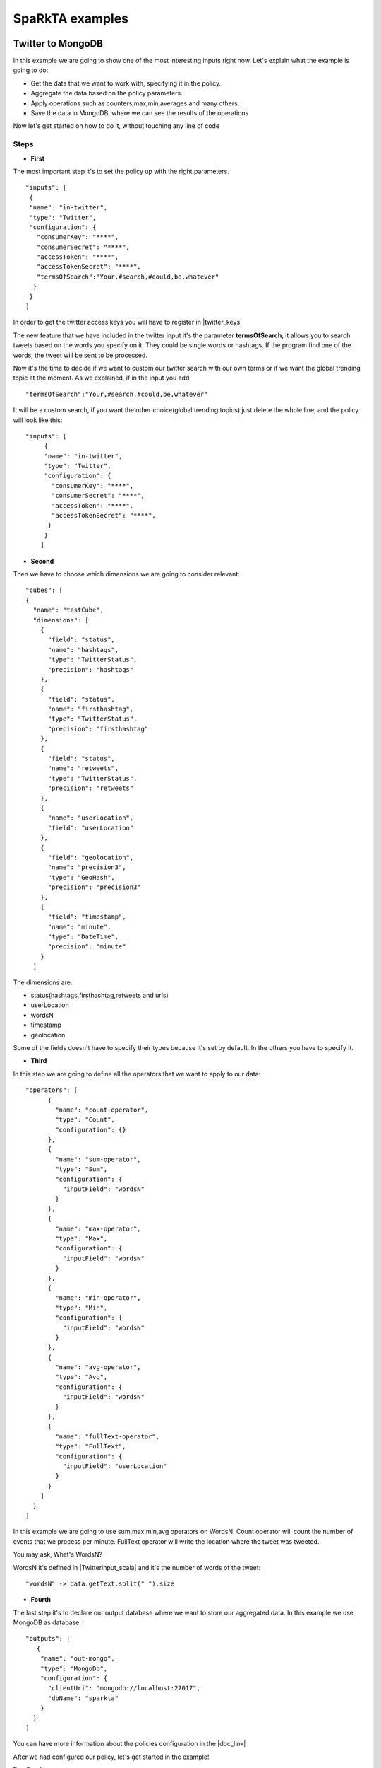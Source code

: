 .. _examples:

SpaRkTA examples
****************

Twitter to MongoDB
=================================

In this example we are going to show one of the most interesting inputs right now.
Let's explain what the example is going to do:


* Get the data that we want to work with, specifying it in the policy.
* Aggregate the data based on the policy parameters.
* Apply operations such as counters,max,min,averages and many others.
* Save the data in MongoDB, where we can see the results of the operations

Now let's get started on how to do it, without touching any line of code

Steps
----------

* **First**

The most important step it's to set the policy up with the right parameters. ::

     "inputs": [
      {
      "name": "in-twitter",
      "type": "Twitter",
      "configuration": {
        "consumerKey": "****",
        "consumerSecret": "****",
        "accessToken": "****",
        "accessTokenSecret": "****",
        "termsOfSearch":"Your,#search,#could,be,whatever"
       }
      }
     ]

In order to get the twitter access keys you will have to register in |twitter_keys|


.. |twitter_keys| raw:: html

   <a href="https://apps.twitter.com/"
   target="_blank">Twitter developer web site</a>

The new feature that we have included in the twitter input it's the parameter **termsOfSearch**, it allows you
to search tweets based on the words you specify on it. They could be single words or hashtags.
If the program find one of the words, the tweet will be sent to be processed.

Now it's the time to decide if we want to custom our twitter search with our own terms or
if we want the global trending topic at the moment.
As we explained, if in the input you add::

 "termsOfSearch":"Your,#search,#could,be,whatever"


It will be a custom search, if you want the other choice(global trending topics) just delete the whole line, and the
policy will look like this::

 "inputs": [
      {
      "name": "in-twitter",
      "type": "Twitter",
      "configuration": {
        "consumerKey": "****",
        "consumerSecret": "****",
        "accessToken": "****",
        "accessTokenSecret": "****",
       }
      }
     ]

* **Second**

Then we have to choose which dimensions we are going to consider relevant::

    "cubes": [
    {
      "name": "testCube",
      "dimensions": [
        {
          "field": "status",
          "name": "hashtags",
          "type": "TwitterStatus",
          "precision": "hashtags"
        },
        {
          "field": "status",
          "name": "firsthashtag",
          "type": "TwitterStatus",
          "precision": "firsthashtag"
        },
        {
          "field": "status",
          "name": "retweets",
          "type": "TwitterStatus",
          "precision": "retweets"
        },
        {
          "name": "userLocation",
          "field": "userLocation"
        },
        {
          "field": "geolocation",
          "name": "precision3",
          "type": "GeoHash",
          "precision": "precision3"
        },
        {
          "field": "timestamp",
          "name": "minute",
          "type": "DateTime",
          "precision": "minute"
        }
      ]


The dimensions are:

- status(hashtags,firsthashtag,retweets and urls)
- userLocation
- wordsN
- timestamp
- geolocation

Some of the fields doesn't have to specify their types because it's set by default. In the others you have to specify it.

* **Third**

In this step we are going to define all the operators that we want to apply to our data::

  "operators": [
        {
          "name": "count-operator",
          "type": "Count",
          "configuration": {}
        },
        {
          "name": "sum-operator",
          "type": "Sum",
          "configuration": {
            "inputField": "wordsN"
          }
        },
        {
          "name": "max-operator",
          "type": "Max",
          "configuration": {
            "inputField": "wordsN"
          }
        },
        {
          "name": "min-operator",
          "type": "Min",
          "configuration": {
            "inputField": "wordsN"
          }
        },
        {
          "name": "avg-operator",
          "type": "Avg",
          "configuration": {
            "inputField": "wordsN"
          }
        },
        {
          "name": "fullText-operator",
          "type": "FullText",
          "configuration": {
            "inputField": "userLocation"
          }
        }
      ]
    }
  ]

In this example we are going to use sum,max,min,avg operators on WordsN.
Count operator will count the number of events that we process per minute.
FullText operator will write the location where the tweet was tweeted.

You may ask, What's WordsN?

WordsN it's defined in  |Twitterinput_scala| and it's the number of words of the tweet::

    "wordsN" -> data.getText.split(" ").size


.. |Twitterinput_scala| raw:: html

   <a href="https://github.com/Stratio/sparkta/blob/master/plugins/
   input-twitter/src/main/scala/com/stratio/sparkta/plugin/input/twitter/TwitterInput.scala"
   target="_blank">TwitterInput.scala</a>

* **Fourth**

The last step it's to declare our output database where we want to store our aggregated data.
In this example we use MongoDB as database::

  "outputs": [
     {
      "name": "out-mongo",
      "type": "MongoDb",
      "configuration": {
        "clientUri": "mongodb://localhost:27017",
        "dbName": "sparkta"
      }
    }
  ]

You can have more information about the policies configuration in the |doc_link|

.. |doc_link| raw:: html

   <a href="http://docs.stratio.com/modules/sparkta/development/"
   target="_blank">documentation</a>

After we had configured our policy, let's get started in the example!


Run Sparkta::

    cd /opt/sds/sparkta

    sudo sh bin/run

Now let's send the policy to sparkta::

      curl -H "Content-Type: application/json" http://localhost:9090 --data
      @examples/data-generators/twitter/ITwitter-OMongo.json

When sparkta is running it's ready to work, open your twitter account and write some tweets within a minute, since we are going to aggregate by minute(You can see the full policy |twitter_policy_link|)


.. |twitter_policy_link| raw:: html

   <a href="https://github.com/Stratio/sparkta/blob/master/examples/policies/ITwitter-OMongo-Example.json"
   target="_blank">here</a>

In this case we are using meaningless words to do the search, so we can assure that we are just processing our tweets::

  "termsOfSearch":"#hekj,prlk,#drm"

We tweeted four tweets in the same minute

.. image:: images/tweets.png
   :height: 350 px
   :width:  500 px
   :scale:  100 %

Now let's open a shell with MongoDB to see the aggregations::

 > sudo service mongod start


Find our database::

 > show dbs

 local    0.078GB
 sparkta  0.078GB

Enter in the database::

 > use sparkta

 switched to db sparkta

See the collections::

 > show collections

 precision3_firsthashtag_hashtags_retweets_minute_userLocation
 system.indexes


Enter in the collection and find the results of the operations::

 > db.precision3_firsthashtag_hashtags_retweets_minute_userLocation.find().pretty()

    {
  	 "_id" : ObjectId("5590eedca3475b6c9a0ff486"),
         "id" : "1_drm_0_madrid, comunidad de madrid_List(0.703125, 0.703125)",
 	 "minute" : ISODate("2015-06-29T07:08:00Z"),
	 "count" : NumberLong(4),
         "avg_wordsN" : 4.5,
	 "min_wordsN" : 2,
	 "fulltext_userLocation" : "madrid, comunidad de madrid madrid, comunidad de madrid madrid, comunidad de madrid madrid, comunidad de madrid",
	 "max_wordsN" : 9,
	 "sum_wordsN" : 18,
	 "median_wordsN" : 3.5
   }

Here you can see all the metrics operations that we did.

- Maximum number of words: 9
- Minimum number of words: 2
- Location of the user: Madrid
- Sum of all the words in this minute: 18
- Median of all the words: 3.5
- Average of words by tweet per minute: 4.5
- Number of tweets per minute matching our search terms("**#drm**" in this case): 4




RabbitMQ: from Twitter to MongoDB
=================================

Example to take data in streaming from Twitter and ingesting it in RabbitMQ in order to test the SpaRkTA input.
To access to the Twitter API it is necessary to config the file::

    /opt/sds/sparkta/examples/data-generators/twitter-to-rabbit/src/main/resources/twitter4j.properties

Steps

* Run the RabbitMQ server where we want to read from. We will use Mongodb to write our aggregated data in the sparta
database::

    sudo service rabbitmq-server start

    sudo service mongod start

* Next we run SpaRkTA and send the policy. 
If you are using the sandbox, you may need to start a new ssh session ( **vagrant ssh** ).
This policy contains the configuration that tells SpaRkTA where to read,
where to write and how to transform the input data::

    cd /opt/sds/sparkta

    sudo sh bin/run

    curl -H "Content-Type: application/json" http://localhost:9090 --data
    @examples/data-generators/twitter-to-rabbit/twitter-policy.json

* There are two ways of testing it. Producing data directly into a RabbitMQ queue or producing data into a RabbitMQ
queue through a direct exchange (https://www.rabbitmq.com/tutorials/tutorial-four-java.html)

    - For producing data directly into a RabbitMQ queue run the class TwitterToRabbitMQSimple::

      cd /opt/sds/sparkta/examples/data-generators/twitter-to-rabbit/

      mvn clean package

      mvn exec:java -Dexec.mainClass="com.stratio.examples.twittertorabbit.TwitterToRabbitMQSimple"

    - For Producing data into a RabbitMQ queue through a direct exchange run the class TwitterToRabbitMQWithRouting
    with the routingKey you want to write the data as argument::

      cd /opt/sds/sparkta/examples/data-generators/twitter-to-rabbit/

      mvn clean package

      mvn exec:java -Dexec.mainClass="com.stratio.examples.twittertorabbit.TwitterTabbitMQWithRouting" -Dexec.args="routingKey3"

e-commerce to RabbitMQ and ElasticSearch
========================================

This example simulates an environment of an e-commerce architecture.
In one hand we have the logs generated by an apache server and in the other the orders requested in the web site.
We'll publish all this events in `RabbitMQ <https://www.rabbitmq.com>`__ and aggregate them with SpaRkTA which will
save the aggregated data in elasticsearch.

Steps

* First we need to start the RabbitMQ server where we will tell SpaRkTA to read from. And elasticsearch where SpaRkTA
will save the aggregated data::

    sudo service rabbitmq-server start

    sudo service elasticsearch start

* Next we run SpaRkTA and send the policy. This policy contains the configuration that tells SpaRkTA where to read,
where to write and how to transform the input data::

    cd /opt/sds/sparkta

    sudo sh bin/run

    curl -H "Content-Type: application/json" http://localhost:9090 --data
    @examples/data-generators/ecommerce/ecommerce-policy.json

* And last we need to run the data generators in two different shells. This generators will generate random data and
will write it into RabbitMQ. In a few seconds SpaRkTA will start to read the data and write it into elasticsearch::

    cd examples/data-generators/ecommerce

    mvn -PorderLines clean install benerator:generate

    mvn -PvisitLog clean install benerator:generate


